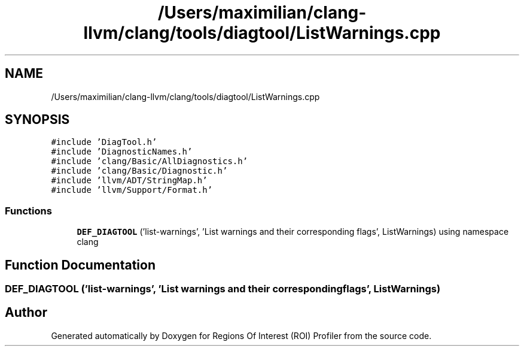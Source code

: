 .TH "/Users/maximilian/clang-llvm/clang/tools/diagtool/ListWarnings.cpp" 3 "Sat Feb 12 2022" "Version 1.2" "Regions Of Interest (ROI) Profiler" \" -*- nroff -*-
.ad l
.nh
.SH NAME
/Users/maximilian/clang-llvm/clang/tools/diagtool/ListWarnings.cpp
.SH SYNOPSIS
.br
.PP
\fC#include 'DiagTool\&.h'\fP
.br
\fC#include 'DiagnosticNames\&.h'\fP
.br
\fC#include 'clang/Basic/AllDiagnostics\&.h'\fP
.br
\fC#include 'clang/Basic/Diagnostic\&.h'\fP
.br
\fC#include 'llvm/ADT/StringMap\&.h'\fP
.br
\fC#include 'llvm/Support/Format\&.h'\fP
.br

.SS "Functions"

.in +1c
.ti -1c
.RI "\fBDEF_DIAGTOOL\fP ('list\-warnings', 'List warnings and their corresponding flags', ListWarnings) using namespace clang"
.br
.in -1c
.SH "Function Documentation"
.PP 
.SS "DEF_DIAGTOOL ('list\-warnings', 'List warnings and their corresponding flags', ListWarnings)"

.SH "Author"
.PP 
Generated automatically by Doxygen for Regions Of Interest (ROI) Profiler from the source code\&.
